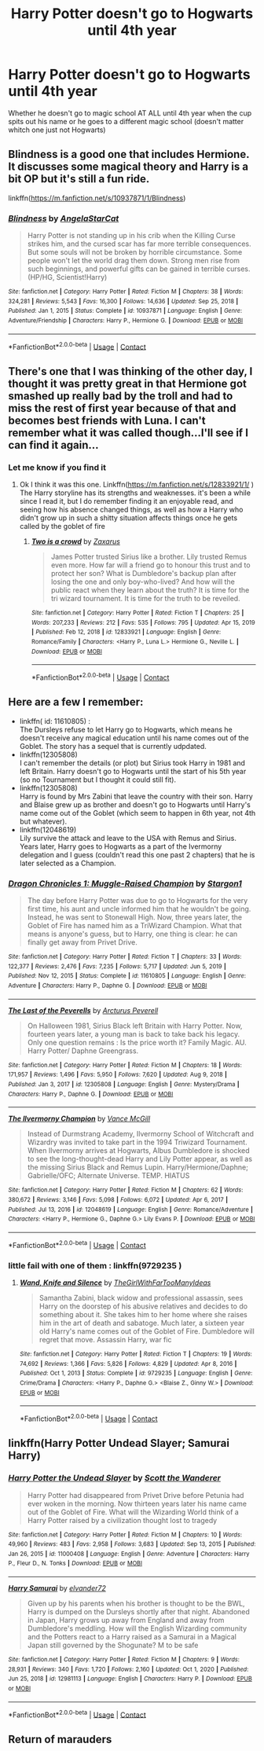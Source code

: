 #+TITLE: Harry Potter doesn't go to Hogwarts until 4th year

* Harry Potter doesn't go to Hogwarts until 4th year
:PROPERTIES:
:Author: SpiritRiddle
:Score: 8
:DateUnix: 1620653172.0
:DateShort: 2021-May-10
:FlairText: Request
:END:
Whether he doesn't go to magic school AT ALL until 4th year when the cup spits out his name or he goes to a different magic school (doesn't matter whitch one just not Hogwarts)


** Blindness is a good one that includes Hermione. It discusses some magical theory and Harry is a bit OP but it's still a fun ride.

linkffn([[https://m.fanfiction.net/s/10937871/1/Blindness]])
:PROPERTIES:
:Author: CorvatheRogue
:Score: 11
:DateUnix: 1620654028.0
:DateShort: 2021-May-10
:END:

*** [[https://www.fanfiction.net/s/10937871/1/][*/Blindness/*]] by [[https://www.fanfiction.net/u/717542/AngelaStarCat][/AngelaStarCat/]]

#+begin_quote
  Harry Potter is not standing up in his crib when the Killing Curse strikes him, and the cursed scar has far more terrible consequences. But some souls will not be broken by horrible circumstance. Some people won't let the world drag them down. Strong men rise from such beginnings, and powerful gifts can be gained in terrible curses. (HP/HG, Scientist!Harry)
#+end_quote

^{/Site/:} ^{fanfiction.net} ^{*|*} ^{/Category/:} ^{Harry} ^{Potter} ^{*|*} ^{/Rated/:} ^{Fiction} ^{M} ^{*|*} ^{/Chapters/:} ^{38} ^{*|*} ^{/Words/:} ^{324,281} ^{*|*} ^{/Reviews/:} ^{5,543} ^{*|*} ^{/Favs/:} ^{16,300} ^{*|*} ^{/Follows/:} ^{14,636} ^{*|*} ^{/Updated/:} ^{Sep} ^{25,} ^{2018} ^{*|*} ^{/Published/:} ^{Jan} ^{1,} ^{2015} ^{*|*} ^{/Status/:} ^{Complete} ^{*|*} ^{/id/:} ^{10937871} ^{*|*} ^{/Language/:} ^{English} ^{*|*} ^{/Genre/:} ^{Adventure/Friendship} ^{*|*} ^{/Characters/:} ^{Harry} ^{P.,} ^{Hermione} ^{G.} ^{*|*} ^{/Download/:} ^{[[http://www.ff2ebook.com/old/ffn-bot/index.php?id=10937871&source=ff&filetype=epub][EPUB]]} ^{or} ^{[[http://www.ff2ebook.com/old/ffn-bot/index.php?id=10937871&source=ff&filetype=mobi][MOBI]]}

--------------

*FanfictionBot*^{2.0.0-beta} | [[https://github.com/FanfictionBot/reddit-ffn-bot/wiki/Usage][Usage]] | [[https://www.reddit.com/message/compose?to=tusing][Contact]]
:PROPERTIES:
:Author: FanfictionBot
:Score: 1
:DateUnix: 1620654054.0
:DateShort: 2021-May-10
:END:


** There's one that I was thinking of the other day, I thought it was pretty great in that Hermione got smashed up really bad by the troll and had to miss the rest of first year because of that and becomes best friends with Luna. I can't remember what it was called though...I'll see if I can find it again...
:PROPERTIES:
:Author: karigan_g
:Score: 2
:DateUnix: 1620654019.0
:DateShort: 2021-May-10
:END:

*** Let me know if you find it
:PROPERTIES:
:Author: SpiritRiddle
:Score: 1
:DateUnix: 1620658850.0
:DateShort: 2021-May-10
:END:

**** Ok I think it was this one. Linkffn([[https://m.fanfiction.net/s/12833921/1/]] ) The Harry storyline has its strengths and weaknesses. it's been a while since I read it, but I do remember finding it an enjoyable read, and seeing how his absence changed things, as well as how a Harry who didn't grow up in such a shitty situation affects things once he gets called by the goblet of fire
:PROPERTIES:
:Author: karigan_g
:Score: 1
:DateUnix: 1620661253.0
:DateShort: 2021-May-10
:END:

***** [[https://www.fanfiction.net/s/12833921/1/][*/Two is a crowd/*]] by [[https://www.fanfiction.net/u/3330017/Zaxarus][/Zaxarus/]]

#+begin_quote
  James Potter trusted Sirius like a brother. Lily trusted Remus even more. How far will a friend go to honour this trust and to protect her son? What is Dumbledore's backup plan after losing the one and only boy-who-lived? And how will the public react when they learn about the truth? It is time for the tri wizard tournament. It is time for the truth to be reveiled.
#+end_quote

^{/Site/:} ^{fanfiction.net} ^{*|*} ^{/Category/:} ^{Harry} ^{Potter} ^{*|*} ^{/Rated/:} ^{Fiction} ^{T} ^{*|*} ^{/Chapters/:} ^{25} ^{*|*} ^{/Words/:} ^{207,233} ^{*|*} ^{/Reviews/:} ^{212} ^{*|*} ^{/Favs/:} ^{535} ^{*|*} ^{/Follows/:} ^{795} ^{*|*} ^{/Updated/:} ^{Apr} ^{15,} ^{2019} ^{*|*} ^{/Published/:} ^{Feb} ^{12,} ^{2018} ^{*|*} ^{/id/:} ^{12833921} ^{*|*} ^{/Language/:} ^{English} ^{*|*} ^{/Genre/:} ^{Romance/Family} ^{*|*} ^{/Characters/:} ^{<Harry} ^{P.,} ^{Luna} ^{L.>} ^{Hermione} ^{G.,} ^{Neville} ^{L.} ^{*|*} ^{/Download/:} ^{[[http://www.ff2ebook.com/old/ffn-bot/index.php?id=12833921&source=ff&filetype=epub][EPUB]]} ^{or} ^{[[http://www.ff2ebook.com/old/ffn-bot/index.php?id=12833921&source=ff&filetype=mobi][MOBI]]}

--------------

*FanfictionBot*^{2.0.0-beta} | [[https://github.com/FanfictionBot/reddit-ffn-bot/wiki/Usage][Usage]] | [[https://www.reddit.com/message/compose?to=tusing][Contact]]
:PROPERTIES:
:Author: FanfictionBot
:Score: 1
:DateUnix: 1620661272.0
:DateShort: 2021-May-10
:END:


** Here are a few I remember:

- linkffn( id: 11610805) :\\
  The Dursleys refuse to let Harry go to Hogwarts, which means he doesn't receive any magical education until his name comes out of the Goblet. The story has a sequel that is currently udpdated.
- linkffn(12305808)\\
  I can't remember the details (or plot) but Sirius took Harry in 1981 and left Britain. Harry doesn't go to Hogwarts until the start of his 5th year (so no Tournament but I thought it could still fit).
- linkffn(12305808)\\
  Harry is found by Mrs Zabini that leave the country with their son. Harry and Blaise grew up as brother and doesn't go to Hogwarts until Harry's name come out of the Goblet (which seem to happen in 6th year, not 4th but whatever).
- linkffn(12048619)\\
  Lily survive the attack and leave to the USA with Remus and Sirius. Years later, Harry goes to Hogwarts as a part of the Ivermorny delegation and I guess (couldn't read this one past 2 chapters) that he is later selected as a Champion.
:PROPERTIES:
:Author: PlusMortgage
:Score: 2
:DateUnix: 1620656058.0
:DateShort: 2021-May-10
:END:

*** [[https://www.fanfiction.net/s/11610805/1/][*/Dragon Chronicles 1: Muggle-Raised Champion/*]] by [[https://www.fanfiction.net/u/5643202/Stargon1][/Stargon1/]]

#+begin_quote
  The day before Harry Potter was due to go to Hogwarts for the very first time, his aunt and uncle informed him that he wouldn't be going. Instead, he was sent to Stonewall High. Now, three years later, the Goblet of Fire has named him as a TriWizard Champion. What that means is anyone's guess, but to Harry, one thing is clear: he can finally get away from Privet Drive.
#+end_quote

^{/Site/:} ^{fanfiction.net} ^{*|*} ^{/Category/:} ^{Harry} ^{Potter} ^{*|*} ^{/Rated/:} ^{Fiction} ^{T} ^{*|*} ^{/Chapters/:} ^{33} ^{*|*} ^{/Words/:} ^{122,377} ^{*|*} ^{/Reviews/:} ^{2,476} ^{*|*} ^{/Favs/:} ^{7,235} ^{*|*} ^{/Follows/:} ^{5,717} ^{*|*} ^{/Updated/:} ^{Jun} ^{5,} ^{2019} ^{*|*} ^{/Published/:} ^{Nov} ^{12,} ^{2015} ^{*|*} ^{/Status/:} ^{Complete} ^{*|*} ^{/id/:} ^{11610805} ^{*|*} ^{/Language/:} ^{English} ^{*|*} ^{/Genre/:} ^{Adventure} ^{*|*} ^{/Characters/:} ^{Harry} ^{P.,} ^{Daphne} ^{G.} ^{*|*} ^{/Download/:} ^{[[http://www.ff2ebook.com/old/ffn-bot/index.php?id=11610805&source=ff&filetype=epub][EPUB]]} ^{or} ^{[[http://www.ff2ebook.com/old/ffn-bot/index.php?id=11610805&source=ff&filetype=mobi][MOBI]]}

--------------

[[https://www.fanfiction.net/s/12305808/1/][*/The Last of the Peverells/*]] by [[https://www.fanfiction.net/u/7045998/Arcturus-Peverell][/Arcturus Peverell/]]

#+begin_quote
  On Halloween 1981, Sirius Black left Britain with Harry Potter. Now, fourteen years later, a young man is back to take back his legacy. Only one question remains : Is the price worth it? Family Magic. AU. Harry Potter/ Daphne Greengrass.
#+end_quote

^{/Site/:} ^{fanfiction.net} ^{*|*} ^{/Category/:} ^{Harry} ^{Potter} ^{*|*} ^{/Rated/:} ^{Fiction} ^{M} ^{*|*} ^{/Chapters/:} ^{18} ^{*|*} ^{/Words/:} ^{171,957} ^{*|*} ^{/Reviews/:} ^{1,496} ^{*|*} ^{/Favs/:} ^{5,950} ^{*|*} ^{/Follows/:} ^{7,620} ^{*|*} ^{/Updated/:} ^{Aug} ^{9,} ^{2018} ^{*|*} ^{/Published/:} ^{Jan} ^{3,} ^{2017} ^{*|*} ^{/id/:} ^{12305808} ^{*|*} ^{/Language/:} ^{English} ^{*|*} ^{/Genre/:} ^{Mystery/Drama} ^{*|*} ^{/Characters/:} ^{Harry} ^{P.,} ^{Daphne} ^{G.} ^{*|*} ^{/Download/:} ^{[[http://www.ff2ebook.com/old/ffn-bot/index.php?id=12305808&source=ff&filetype=epub][EPUB]]} ^{or} ^{[[http://www.ff2ebook.com/old/ffn-bot/index.php?id=12305808&source=ff&filetype=mobi][MOBI]]}

--------------

[[https://www.fanfiction.net/s/12048619/1/][*/The Ilvermorny Champion/*]] by [[https://www.fanfiction.net/u/670787/Vance-McGill][/Vance McGill/]]

#+begin_quote
  Instead of Durmstrang Academy, Ilvermorny School of Witchcraft and Wizardry was invited to take part in the 1994 Triwizard Tournament. When Ilvermorny arrives at Hogwarts, Albus Dumbledore is shocked to see the long-thought-dead Harry and Lily Potter appear, as well as the missing Sirius Black and Remus Lupin. Harry/Hermione/Daphne; Gabrielle/OFC; Alternate Universe. TEMP. HIATUS
#+end_quote

^{/Site/:} ^{fanfiction.net} ^{*|*} ^{/Category/:} ^{Harry} ^{Potter} ^{*|*} ^{/Rated/:} ^{Fiction} ^{M} ^{*|*} ^{/Chapters/:} ^{62} ^{*|*} ^{/Words/:} ^{380,672} ^{*|*} ^{/Reviews/:} ^{3,146} ^{*|*} ^{/Favs/:} ^{5,098} ^{*|*} ^{/Follows/:} ^{6,072} ^{*|*} ^{/Updated/:} ^{Apr} ^{6,} ^{2017} ^{*|*} ^{/Published/:} ^{Jul} ^{13,} ^{2016} ^{*|*} ^{/id/:} ^{12048619} ^{*|*} ^{/Language/:} ^{English} ^{*|*} ^{/Genre/:} ^{Romance/Adventure} ^{*|*} ^{/Characters/:} ^{<Harry} ^{P.,} ^{Hermione} ^{G.,} ^{Daphne} ^{G.>} ^{Lily} ^{Evans} ^{P.} ^{*|*} ^{/Download/:} ^{[[http://www.ff2ebook.com/old/ffn-bot/index.php?id=12048619&source=ff&filetype=epub][EPUB]]} ^{or} ^{[[http://www.ff2ebook.com/old/ffn-bot/index.php?id=12048619&source=ff&filetype=mobi][MOBI]]}

--------------

*FanfictionBot*^{2.0.0-beta} | [[https://github.com/FanfictionBot/reddit-ffn-bot/wiki/Usage][Usage]] | [[https://www.reddit.com/message/compose?to=tusing][Contact]]
:PROPERTIES:
:Author: FanfictionBot
:Score: 1
:DateUnix: 1620656097.0
:DateShort: 2021-May-10
:END:


*** little fail with one of them : linkffn(9729235 )
:PROPERTIES:
:Author: PlusMortgage
:Score: 1
:DateUnix: 1620656371.0
:DateShort: 2021-May-10
:END:

**** [[https://www.fanfiction.net/s/9729235/1/][*/Wand, Knife and Silence/*]] by [[https://www.fanfiction.net/u/2298556/TheGirlWithFarTooManyIdeas][/TheGirlWithFarTooManyIdeas/]]

#+begin_quote
  Samantha Zabini, black widow and professional assassin, sees Harry on the doorstep of his abusive relatives and decides to do something about it. She takes him to her home where she raises him in the art of death and sabatoge. Much later, a sixteen year old Harry's name comes out of the Goblet of Fire. Dumbledore will regret that move. Assassin Harry, war fic
#+end_quote

^{/Site/:} ^{fanfiction.net} ^{*|*} ^{/Category/:} ^{Harry} ^{Potter} ^{*|*} ^{/Rated/:} ^{Fiction} ^{T} ^{*|*} ^{/Chapters/:} ^{19} ^{*|*} ^{/Words/:} ^{74,692} ^{*|*} ^{/Reviews/:} ^{1,366} ^{*|*} ^{/Favs/:} ^{5,826} ^{*|*} ^{/Follows/:} ^{4,829} ^{*|*} ^{/Updated/:} ^{Apr} ^{8,} ^{2016} ^{*|*} ^{/Published/:} ^{Oct} ^{1,} ^{2013} ^{*|*} ^{/Status/:} ^{Complete} ^{*|*} ^{/id/:} ^{9729235} ^{*|*} ^{/Language/:} ^{English} ^{*|*} ^{/Genre/:} ^{Crime/Drama} ^{*|*} ^{/Characters/:} ^{<Harry} ^{P.,} ^{Daphne} ^{G.>} ^{<Blaise} ^{Z.,} ^{Ginny} ^{W.>} ^{*|*} ^{/Download/:} ^{[[http://www.ff2ebook.com/old/ffn-bot/index.php?id=9729235&source=ff&filetype=epub][EPUB]]} ^{or} ^{[[http://www.ff2ebook.com/old/ffn-bot/index.php?id=9729235&source=ff&filetype=mobi][MOBI]]}

--------------

*FanfictionBot*^{2.0.0-beta} | [[https://github.com/FanfictionBot/reddit-ffn-bot/wiki/Usage][Usage]] | [[https://www.reddit.com/message/compose?to=tusing][Contact]]
:PROPERTIES:
:Author: FanfictionBot
:Score: 1
:DateUnix: 1620656398.0
:DateShort: 2021-May-10
:END:


** linkffn(Harry Potter Undead Slayer; Samurai Harry)
:PROPERTIES:
:Author: horrorshowjack
:Score: 2
:DateUnix: 1620782398.0
:DateShort: 2021-May-12
:END:

*** [[https://www.fanfiction.net/s/11000408/1/][*/Harry Potter the Undead Slayer/*]] by [[https://www.fanfiction.net/u/2174139/Scott-the-Wanderer][/Scott the Wanderer/]]

#+begin_quote
  Harry Potter had disappeared from Privet Drive before Petunia had ever woken in the morning. Now thirteen years later his name came out of the Goblet of Fire. What will the Wizarding World think of a Harry Potter raised by a civilization thought lost to tragedy
#+end_quote

^{/Site/:} ^{fanfiction.net} ^{*|*} ^{/Category/:} ^{Harry} ^{Potter} ^{*|*} ^{/Rated/:} ^{Fiction} ^{M} ^{*|*} ^{/Chapters/:} ^{10} ^{*|*} ^{/Words/:} ^{49,960} ^{*|*} ^{/Reviews/:} ^{483} ^{*|*} ^{/Favs/:} ^{2,958} ^{*|*} ^{/Follows/:} ^{3,683} ^{*|*} ^{/Updated/:} ^{Sep} ^{13,} ^{2015} ^{*|*} ^{/Published/:} ^{Jan} ^{26,} ^{2015} ^{*|*} ^{/id/:} ^{11000408} ^{*|*} ^{/Language/:} ^{English} ^{*|*} ^{/Genre/:} ^{Adventure} ^{*|*} ^{/Characters/:} ^{Harry} ^{P.,} ^{Fleur} ^{D.,} ^{N.} ^{Tonks} ^{*|*} ^{/Download/:} ^{[[http://www.ff2ebook.com/old/ffn-bot/index.php?id=11000408&source=ff&filetype=epub][EPUB]]} ^{or} ^{[[http://www.ff2ebook.com/old/ffn-bot/index.php?id=11000408&source=ff&filetype=mobi][MOBI]]}

--------------

[[https://www.fanfiction.net/s/12981113/1/][*/Harry Samurai/*]] by [[https://www.fanfiction.net/u/5076060/elvander72][/elvander72/]]

#+begin_quote
  Given up by his parents when his brother is thought to be the BWL, Harry is dumped on the Dursleys shortly after that night. Abandoned in Japan, Harry grows up away from England and away from Dumbledore's meddling. How will the English Wizarding community and the Potters react to a Harry raised as a Samurai in a Magical Japan still governed by the Shogunate? M to be safe
#+end_quote

^{/Site/:} ^{fanfiction.net} ^{*|*} ^{/Category/:} ^{Harry} ^{Potter} ^{*|*} ^{/Rated/:} ^{Fiction} ^{M} ^{*|*} ^{/Chapters/:} ^{9} ^{*|*} ^{/Words/:} ^{28,931} ^{*|*} ^{/Reviews/:} ^{340} ^{*|*} ^{/Favs/:} ^{1,720} ^{*|*} ^{/Follows/:} ^{2,160} ^{*|*} ^{/Updated/:} ^{Oct} ^{1,} ^{2020} ^{*|*} ^{/Published/:} ^{Jun} ^{25,} ^{2018} ^{*|*} ^{/id/:} ^{12981113} ^{*|*} ^{/Language/:} ^{English} ^{*|*} ^{/Characters/:} ^{Harry} ^{P.} ^{*|*} ^{/Download/:} ^{[[http://www.ff2ebook.com/old/ffn-bot/index.php?id=12981113&source=ff&filetype=epub][EPUB]]} ^{or} ^{[[http://www.ff2ebook.com/old/ffn-bot/index.php?id=12981113&source=ff&filetype=mobi][MOBI]]}

--------------

*FanfictionBot*^{2.0.0-beta} | [[https://github.com/FanfictionBot/reddit-ffn-bot/wiki/Usage][Usage]] | [[https://www.reddit.com/message/compose?to=tusing][Contact]]
:PROPERTIES:
:Author: FanfictionBot
:Score: 2
:DateUnix: 1620782435.0
:DateShort: 2021-May-12
:END:


** Return of marauders
:PROPERTIES:
:Author: arunnraju
:Score: 1
:DateUnix: 1620835063.0
:DateShort: 2021-May-12
:END:
